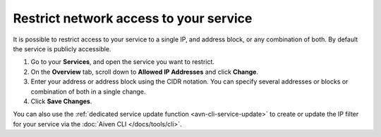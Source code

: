 Restrict network access to your service
========================================

It is possible to restrict access to your service to a single IP, and address block, or any combination of both. By default the service is publicly accessible.

1. Go to your **Services**, and open the service you want to restrict.
2. On the **Overview** tab, scroll down to **Allowed IP Addresses** and click **Change**. 
3. Enter your address or address block using the CIDR notation. You can specify several addresses or blocks or combination of both in a single change.
4. Click **Save Changes**.

You can also use the :ref:`dedicated service update function <avn-cli-service-update>` to create or update the IP filter for your service via the :doc:`Aiven CLI </docs/tools/cli>`.
